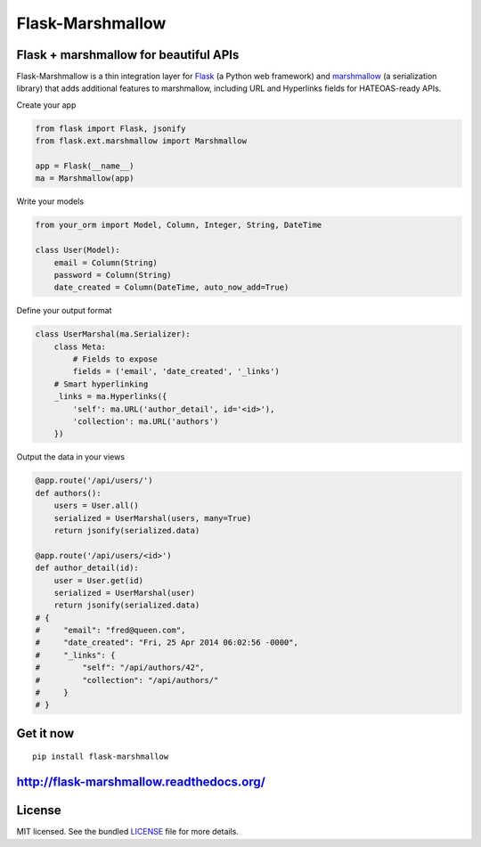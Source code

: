 *****************
Flask-Marshmallow
*****************

.. image:: https://travis-ci.org/sloria/flask-marshmallow.png?branch=master
        :target: https://travis-ci.org/sloria/flask-marshmallow


Flask + marshmallow for beautiful APIs
======================================

Flask-Marshmallow is a thin integration layer for `Flask`_ (a Python web framework) and `marshmallow`_ (a serialization library) that adds additional features to marshmallow, including URL and Hyperlinks fields for HATEOAS-ready APIs.

Create your app

.. code-block:: python

    from flask import Flask, jsonify
    from flask.ext.marshmallow import Marshmallow

    app = Flask(__name__)
    ma = Marshmallow(app)

Write your models

.. code-block:: python

    from your_orm import Model, Column, Integer, String, DateTime

    class User(Model):
        email = Column(String)
        password = Column(String)
        date_created = Column(DateTime, auto_now_add=True)


Define your output format

.. code-block:: python


    class UserMarshal(ma.Serializer):
        class Meta:
            # Fields to expose
            fields = ('email', 'date_created', '_links')
        # Smart hyperlinking
        _links = ma.Hyperlinks({
            'self': ma.URL('author_detail', id='<id>'),
            'collection': ma.URL('authors')
        })


Output the data in your views

.. code-block:: python

    @app.route('/api/users/')
    def authors():
        users = User.all()
        serialized = UserMarshal(users, many=True)
        return jsonify(serialized.data)

    @app.route('/api/users/<id>')
    def author_detail(id):
        user = User.get(id)
        serialized = UserMarshal(user)
        return jsonify(serialized.data)
    # {
    #     "email": "fred@queen.com",
    #     "date_created": "Fri, 25 Apr 2014 06:02:56 -0000",
    #     "_links": {
    #         "self": "/api/authors/42",
    #         "collection": "/api/authors/"
    #     }
    # }

Get it now
==========
::

    pip install flask-marshmallow

http://flask-marshmallow.readthedocs.org/
=========================================

License
=======

MIT licensed. See the bundled `LICENSE <https://github.com/sloria/flask-marshmallow/blob/master/LICENSE>`_ file for more details.


.. _Flask: http://flask.pocoo.org
.. _marshmallow: http://marshmallow.readthedocs.org

